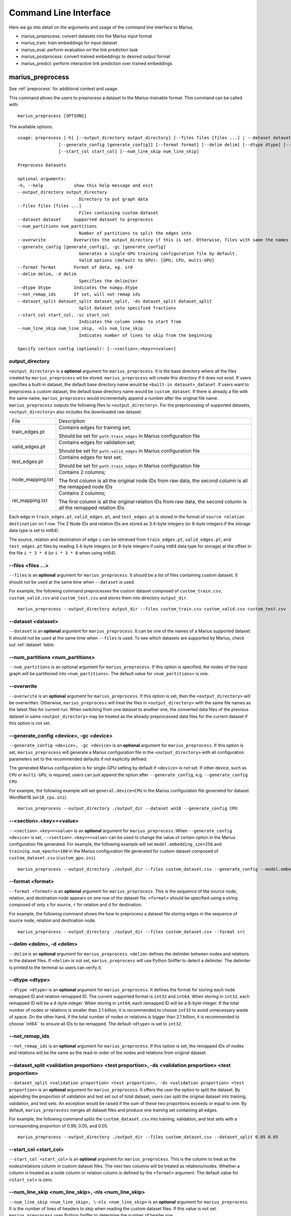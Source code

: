 .. _command_line_interface:

**********************
Command Line Interface
**********************

Here we go into detail on the arguments and usage of the command line interface to Marius.

- marius_preprocess: convert datasets into the Marius input format
- marius_train: train embeddings for input dataset
- marius_eval: perform evaluation on the link prediction task
- marius_postprocess: convert trained embeddings to desired output format
- marius_predict: perform interactive link prediction over trained embeddings


.. _user_guide_marius_preprocess:

marius_preprocess
^^^^^^^^^^^^^^^^^

See :ref:`preprocess` for additional context and usage.

This command allows the users to preprocess a dataset to the Marius-trainable format.
This command can be called with:

::

 marius_preprocess [OPTIONS]

The available options:

::

    usage: preprocess [-h] [--output_directory output_directory] [--files files [files ...] | --dataset dataset] [--num_partitions num_partitions] [--overwrite]
                    [--generate_config [generate_config]] [--format format] [--delim delim] [--dtype dtype] [--not_remap_ids] [--dataset_split dataset_split dataset_split]
                    [--start_col start_col] [--num_line_skip num_line_skip]

    Preprocess Datasets

    optional arguments:
    -h, --help            show this help message and exit
    --output_directory output_directory
                            Directory to put graph data
    --files files [files ...]
                            Files containing custom dataset
    --dataset dataset     Supported dataset to preprocess
    --num_partitions num_partitions
                            Number of partitions to split the edges into
    --overwrite           Overwrites the output_directory if this is set. Otherwise, files with same the names will be treated as the data for current dataset.
    --generate_config [generate_config], -gc [generate_config]
                            Generates a single-GPU training configuration file by default.
                            Valid options (default to GPU): [GPU, CPU, multi-GPU]
    --format format       Format of data, eg. srd
    --delim delim, -d delim
                            Specifies the delimiter
    --dtype dtype         Indicates the numpy.dtype
    --not_remap_ids       If set, will not remap ids
    --dataset_split dataset_split dataset_split, -ds dataset_split dataset_split
                            Split dataset into specified fractions
    --start_col start_col, -sc start_col
                            Indicates the column index to start from
    --num_line_skip num_line_skip, -nls num_line_skip
                            Indicates number of lines to skip from the beginning

    Specify certain config (optional): [--<section>.<key>=<value>]

output_directory
++++++++++++++++
``<output_directory>`` is a **optional** argument for ``marius_preprocess``. 
It is the base directory where all the files created by ``marius_preprocess`` wil be stored.
``marius_preprocess`` will create this directory if it does not exist. If users specifies a 
built-in dataset, the default base directory name would be ``<built-in dataset>_dataset``.
If users want to preprocess a custom dataset, the default base directory name would 
be ``custom_dataset``. If there is already a file with the same name, ``marius_preprocess`` 
would incrementally append a number after the original file name.
``marius_preprocess`` outputs the following files to ``<output_directory>``.
For the preprocessing of supported datasets, ``<output_directory>`` also includes
the downloaded raw dataset.

==================  ============
File                Description
------------------  ------------
train_edges.pt      Contains edges for training set;

                    Should be set for ``path.train_edges`` in Marius configuration file
valid_edges.pt      Contains edges for validation set; 

                    Should be set for ``path.valid_edges`` in Marius configuration file
test_edges.pt       Contains edges for test set; 

                    Should be set for ``path.train_edges`` in Marius configuration file
node_mapping.txt    Contains 2 columns; 

                    The first column is all the original node IDs from raw data, the second column is all the remapped node IDs
rel_mapping.txt     Contains 2 columns; 

                    The first column is all the original relation IDs from raw data, the second column is all the remapped relation IDs
==================  ============

Each edge in ``train_edges.pt``, ``valid_edges.pt``, and ``test_edges.pt`` is stored
in the format of ``source relation destination`` on 1 row.
The 2 Node IDs and relation IDs are stored as 3 4-byte integers (or 8-byte integers
if the storage data type is set to int64). 

The source, relation and destination of edge ``i`` can be retrieved from 
``train_edges.pt``, ``valid_edges.pt``, and ``test_edges.pt``
files by reading 3 4-byte integers (or 8-byte integers if using int64 data type for storage)
at the offset in the file ``i * 3 * 4`` (or ``i * 3 * 8`` when using int64).

\-\-files <files ...>
+++++++++++++++++++++
``--files`` is an **optional** argument for ``marius_preprocess``.
It should be a list of files containing custom dataset. It should not be used
at the same time when ``--dataset`` is used.

For example, the following command preprocesses the custom dataset composed of ``custom_train.csv``,
``custom_valid.csv`` and ``custom_test.csv`` and stores them into directory ``output_dir``.

::

    marius_preprocess --output_directory output_dir --files custom_train.csv custom_valid.csv custom_test.csv

\-\-dataset <dataset>
+++++++++++++++++++++
``--dataset`` is an **optional** argument for ``marius_preprocess``.
It can be one of the names of a Marius supported dataset. 
It should not be used at the same time when ``--files`` is used.
To see which datasets are supported by Marius, check out
:ref:`dataset` table.

\-\-num_partitions <num_partitions>
+++++++++++++++++++++++++++++++++++
``--num_partitions`` is an optional argument for ``marius_preprocess``.
If this option is specified, the nodes of the input graph will be partitioned into ``<num_partitions>``.
The default value for ``<num_partitions>`` is one.

\-\-overwrite
+++++++++++++
``--overwrite`` is an **optional** argument for ``marius_preprocess``. If this option is set, then
the ``<output_directory>`` will be overwritten. Otherwise, ``marius_preprocess`` will treat the files
in ``<output_directory>`` with the same file names as the latest files for current run. When switching
from one dataset to another one, the converted data files of the previous dataset in same ``<output_directory>``
may be treated as the already-preprocessed data files for the current dataset if this option is not set.

\-\-generate_config <device>, \-gc <device>
+++++++++++++++++++++++++++++++++++++++++++
``--generate_config <device>, -gc <device>`` is an **optional** argument for ``marius_preprocess``.
If this option is set, ``marius_preprocess`` will generate a Marius configuration
file in the ``<output_directory>`` with all configuration parameters set to the recommended defaults if not 
explicitly defined.

The generated Marius configuration is for single-GPU setting by default if ``<device>`` is not set.
If other device, such as ``CPU`` or ``multi-GPU``, is required, users can just append the option after
``--generate_config``, e.g. ``--generate_config CPU``.

For example, the following example will set ``general.device=CPU`` in the Marius 
configuration file generated for dataset WordNet18 (``wn18_cpu.ini``).

::

    marius_preprocess --output_directory ./output_dir --dataset wn18 --generate_config CPU

\-\-<section>.<key>=<value>
+++++++++++++++++++++++++++
``--<section>.<key>=<value>`` is an **optional** argument for ``marius_preprocess``.
When ``--generate_config <device>`` is set, ``--<section>.<key>=<value>`` can be used
to change the value of certain option in the Marius configuration file generated.
For example, the following example will set ``model.embedding_sze=256`` and ``training.num_epochs=100``
in the Marius configuration file generated for custom dataset composed of ``custom_dataset.csv`` (``custom_gpu.ini``).

::

    marius_preprocess --output_directory ./output_dir --files custom_dataset.csv --generate_config --model.embedding_sze=256 --training.num_epochs=100

\-\-format <format>
+++++++++++++++++++
``--format <format>`` is an **optional** argument for ``marius_preprocess``.
This is the sequence of the source node, relation, and destination node appears on one row of the 
dataset file. ``<format>`` should be specified using a string composed of only ``s`` for source, 
``r`` for relation and ``d`` for destination.

For example, the following command shows the how to preprocess a dataset file 
storing edges in the sequence of source node, relation and destination node.

::

    marius_preprocess --output_directory ./output_dir --files custom_dataset.csv --format src

\-\-delim <delim>, \-d <delim>
+++++++++++++++++++++++++++++
``--delim`` is an **optional** argument for ``marius_preprocess``.
``<delim>`` defines the delimiter between nodes and relations in the dataset files.
If ``<delim>`` is not set, ``marius_preprocess`` will use Python Sniffer to detect a delimiter.
The delimiter is printed to the terminal so users can verify it.

\-\-dtype <dtype>
+++++++++++++++++
``--dtype <dtype>`` is an **optional** argument for ``marius_preprocess``.
It defines the format for storing each node remapped ID and relation remapped ID. The current supported
format is ``int32`` and ``int64``. 
When storing in ``int32``, each remapped ID will be a 4-byte integer.
When storing in ``int64``, each remapped ID will be a 8-byte integer.
If the total number of nodes or relations is smaller than 2.1 billion,
it is recommended to choose ``int32`` to avoid unnecessary waste of space.
On the other hand, if the total number of nodes or relations is bigger than 2.1 billion,
it is recommended to choose``int64`` to ensure all IDs to be remapped.
The default ``<dtype>`` is set to ``int32``.

\-\-not_remap_ids
+++++++++++++++++
``--not_remap_ids`` is an **optional** argument for ``marius_preprocess``.
If this option is set, the remapped IDs of nodes and relations will be the same 
as the read-in order of the nodes and relations from original dataset.

\-\-dataset_split <validation proportion> <test proportion>, \-ds <validation proportion> <test proportion>
+++++++++++++++++++++++++++++++++++++++++++++++++++++++++++++++++++++++++++++++++++++++++++++++++++++++++++
``--dataset_split <validation proportion> <test proportion>, -ds <validation proportion> <test proportion>``
is an **optional** argument for ``marius_preprocess``.
It offers the user the option to split the dataset. By appending the proportion of validation
and test set out of total dataset, users can split the original dataset into training, validation,
and test sets. An exception would be raised if the sum of these two proportions exceeds or equal to one.
By default, ``marius_preprocess`` merges all dataset files and produce one training set containing all edges.

For example, the following command splits the ``custom_dataset.csv`` into training,
validation, and test sets with a corresponding proportion of 0.99, 0.05, and 0.05.

::

    marius_preprocess --output_directory ./output_dir --files custom_dataset.csv --dataset_split 0.05 0.05

\-\-start_col <start_col>
+++++++++++++++++++++++++
``--start_col <start_col>`` is an **optional** argument for ``marius_preprocess``.
This is the column to treat as the nodes/relations column in custom dataset files.
The next two columns will be treated as relations/nodes. Whether a column is treated
as a node column or relation column is defined by the ``<format>`` argument.
The default value for ``<start_col>`` is zero.

\-\-num_line_skip <num_line_skip>, \-nls <num_line_skip>
++++++++++++++++++++++++++++++++++++++++++++++++++++++++
``--num_line_skip <num_line_skip>, \-nls <num_line_skip>`` is an **optional** argument for ``marius_preprocess``.
It is the number of lines of headers to skip when reading the custom dataset files.
If this value is not set. ``marius_preprocess`` uses Python Sniffer to determine the number of header row.

.. _user_guide_marius_config_generator:

marius_config_generator
^^^^^^^^^^^^^^^^^^^^^^^

This command lets users to create a Marius configuration file from the command line with
some parameters specified according to their needs.
This command can be called with:

::

    marius_config_generator <output_directory> [OPTIONS]

The available options:

::

    usage: config_generator [-h] [--data_directory data_directory] [--dataset dataset | --stats num_nodes num_edge_types num_train num_valid num_test]
    [--device [generate_config]]
    output_directory

    Generate configs

    positional arguments:
    output_directory      Directory to put configs
    Also assumed to be the default directory of preprocessed data if --data_directory is not specified

    optional arguments:
    -h, --help            show this help message and exit
    --data_directory data_directory
    Directory of the preprocessed data
    --dataset dataset, -d dataset
    Dataset to preprocess
    --stats num_nodes num_edge_types num_train num_valid num_test, -s num_nodes num_edge_types num_train num_valid num_test
    Dataset statistics
    Enter in order of num_nodes, num_edge_types, num_train num_valid, num_test
    --device [generate_config], -dev [generate_config]
    Generates configs for a single-GPU/multi-CPU/multi-GPU training configuration file by default.
    Valid options (default to GPU): [GPU, CPU, multi-GPU]

    Specify certain config (optional): [--<section>.<key>=<value>]

<output_directory>
++++++++++++++++++
``<output_directory>`` is a **required** argument. It specifies the output directory of the created configuration file.

\-\-data_directory <data_directory>
+++++++++++++++++++++++++++++++++++
``--data_directory`` is an **optional** argument. It specifies the directory where ``marius_preprocess`` stores
preprocessed data.

\-\-dataset <dataset>, \-d <dataset>
++++++++++++++++++++++++++++++++++++
``--dataset`` is an **optional** argument. It specifies the name of the supported dataset. It should not be
used when ``--stats`` is in use.

\-\-stats <num_nodes> <num_relations> <num_train> <num_valid> <num_test>, \-s <num_nodes> <num_relations> <num_train> <num_valid> <num_test>
++++++++++++++++++++++++++++++++++++++++++++++++++++++++++++++++++++++++++++++++++++++++++++++++++++++++++++++++++++++++++++++++++++++++++++
``--stats <num_nodes> <num_relations> <num_train> <num_valid> <num_test>, -s <num_nodes> <num_relations> <num_train> <num_valid> <num_test>``
is an **optional** argument. It specifies the stats of the dataset to be trained over. It should not be used at the same
time with option ``--dataset``.

\-\-device <device>, \-dev <device>
+++++++++++++++++
``--device`` is an **optional** argument. The default value of it is GPU. It takes only three values: GPU, CPU, multi-GPU.
It specifies the device option.


.. _user_guide_marius_train:

marius_train
^^^^^^^^^^^^

This command allows users to train a graph embedding model over the preprocessed data.
A Marius configuration file is required for this command. See :ref:`Configuration<user_guide_configuration>`
for full details of Marius configuration file.

This command can be called with:

::

    marius_train <config_file> [OPTIONS]

The available options:

::

    Train and evaluate graph embeddings
    Usage:
    marius_train config_file [OPTIONS...] [<section>.<option>=<value>...]

    -h, --help  Print help and exit.

The ``config_file`` is the Marius configuration file that includes all configuration
options for model architectures and training pipeline.

The configuration options can also be modified by passing ``--<section>.<key>=<value>``
to the end of the ``marius_train`` command.
Any parameter passed in the command line will override the value specified
in the configuration file. The details about ``<section>.<key>`` can be
found in :ref:`Configuration<user_guide_configuration>`. The following is an example
of overriding the decoder model to ``TransE`` and using ``config.ini`` as the configuration
file:

::

    marius_train config.ini --model.decoder=TransE

During the execution of this ``marius_train``, information about training progress
and model performance is printed to terminal. The output of the first epoch would be
similar to the following.

::

    [info] [03/18/21 01:33:18.778] Metadata initialized
    [info] [03/18/21 01:33:18.778] Training set initialized
    [info] [03/18/21 01:33:18.779] Evaluation set initialized
    [info] [03/18/21 01:33:18.779] Preprocessing Complete: 2.605s
    [info] [03/18/21 01:33:18.791] ################ Starting training epoch 1 ################
    [info] [03/18/21 01:33:18.836] Total Edges Processed: 40000, Percent Complete: 0.082
    [info] [03/18/21 01:33:18.862] Total Edges Processed: 80000, Percent Complete: 0.163
    [info] [03/18/21 01:33:18.892] Total Edges Processed: 120000, Percent Complete: 0.245
    [info] [03/18/21 01:33:18.918] Total Edges Processed: 160000, Percent Complete: 0.327
    [info] [03/18/21 01:33:18.944] Total Edges Processed: 200000, Percent Complete: 0.408
    [info] [03/18/21 01:33:18.970] Total Edges Processed: 240000, Percent Complete: 0.490
    [info] [03/18/21 01:33:18.996] Total Edges Processed: 280000, Percent Complete: 0.571
    [info] [03/18/21 01:33:19.021] Total Edges Processed: 320000, Percent Complete: 0.653
    [info] [03/18/21 01:33:19.046] Total Edges Processed: 360000, Percent Complete: 0.735
    [info] [03/18/21 01:33:19.071] Total Edges Processed: 400000, Percent Complete: 0.816
    [info] [03/18/21 01:33:19.096] Total Edges Processed: 440000, Percent Complete: 0.898
    [info] [03/18/21 01:33:19.122] Total Edges Processed: 480000, Percent Complete: 0.980
    [info] [03/18/21 01:33:19.130] ################ Finished training epoch 1 ################
    [info] [03/18/21 01:33:19.130] Epoch Runtime (Before shuffle/sync): 339ms
    [info] [03/18/21 01:33:19.130] Edges per Second (Before shuffle/sync): 1425197.8
    [info] [03/18/21 01:33:19.130] Edges Shuffled
    [info] [03/18/21 01:33:19.130] Epoch Runtime (Including shuffle/sync): 339ms
    [info] [03/18/21 01:33:19.130] Edges per Second (Including shuffle/sync): 1425197.8
    [info] [03/18/21 01:33:19.148] Starting evaluating
    [info] [03/18/21 01:33:19.254] Pipeline flush complete
    [info] [03/18/21 01:33:19.271] Num Eval Edges: 50000
    [info] [03/18/21 01:33:19.271] Num Eval Batches: 50
    [info] [03/18/21 01:33:19.271] Auc: 0.973, Avg Ranks: 24.477, MRR: 0.491, Hits@1: 0.357, Hits@5: 0.651, Hits@10: 0.733, Hits@20: 0.806, Hits@50: 0.895, Hits@100: 0.943

After the training is finished, Marius will generate a directory according to the ``path.data_directory`` option for storing all the trained model
and a directory ``logs/`` for all the log information during the training.

The following is the description of each file in ``path.data_directory``.

=========================================  ================
File                                       Description
-----------------------------------------  ----------------
data/marius/edges/train/edges.bin          contains the edges in training set
data/marius/edges/evaluation/edges.bin     contains the edges in validation set
data/marius/edges/test/edges.bin           contains the edges in test set
data/marius/embeddings/embeddings.bin      contains the embedding vectors for each node
data/marius/embeddings/state.bin           contains the embedding optimizer state for each node
data/marius/relations/src_relations.bin    contains the embedding vectors for relations with source nodes
data/marius/relations/src_state.bin        contains the embedding optimizer state for relations with source nodes
data/marius/relations/dst_relations.bin    contains the embedding vectors for relations with destination nodes
data/marius/relations/dst_state.bin        contains the embedding optimizer state for relations with destination nodes
=========================================  ================

The following is the description of each file in ``logs/``.

==============================  ================
File                            Description
------------------------------  ----------------
logs/marius_debug.log           contains detailed logs for debugging purposes
logs/marius_error.log           contains the error messages produced by the system
logs/marius_evaluation.trace    contains the status of the pipeline during evaluation
logs/marius_info.log            contains the information about training progress and model performance; the same information printed to terminal
logs/marius_trace.log           contains system trace logs for tracing program execution
logs/marius_train.trace         contains the status of the pipeline during training
logs/marius_warn.log            contains the warning messages produced by the system
==============================  ================


.. _user_guide_marius_eval:

marius_eval
^^^^^^^^^^^

This command lets users perform link-prediction evaluation on the trained embeddings and model.
It can be called with:

::

    marius_eval <config_file>

The available arguments:

::

    Train and evaluate graph embeddings
    Usage:
    marius_eval config_file [OPTIONS...] [<section>.<option>=<value>...]

    -h, --help  Print help and exit.

The ``<config_file>`` can be the same configuration file used for ``marius_train``, or a separate configuration file defined for different evaluation scenarios. The output of ``marius_eval``
will be similar to the following.

::

    [info] [07/28/21 01:58:10.368] Start preprocessing
    [info] [07/28/21 01:58:10.407] Preprocessing Complete: 0.039s
    [info] [07/28/21 01:58:10.473] Starting evaluating
    [info] [07/28/21 01:58:10.546] Pipeline flush complete
    [info] [07/28/21 01:58:10.547] Num Eval Edges: 5000
    [info] [07/28/21 01:58:10.547] Num Eval Batches: 5
    [info] [07/28/21 01:58:10.547] Auc: 0.605, Avg Ranks: 394.716, MRR: 0.052, Hits@1: 0.029, Hits@5: 0.065, Hits@10: 0.086, Hits@20: 0.117, Hits@50: 0.179, Hits@100: 0.250
    [info] [07/28/21 01:58:10.549] Evaluation complete: 76ms


..  _user_guide_marius_postprocess:

marius_postprocess
^^^^^^^^^^^^^^^^^^

This command lets users to retrieve the trained graph embeddings and store in the desired format.
``marius_postprocess`` creates a file containing all the trained embeddings.

This command can be called with:

::

    marius_postprocess <trained_embedding_directory> <dataset_directory> [OPTIONS]

The available options:

::

    usage: postprocess [-h] [--output_directory output_directory] [--format format] trained_embeddings_directory dataset_directory

    Retrieve trained embeddings

    positional arguments:
    trained_embeddings_directory
                            Directory containing trained embeddings
    dataset_directory     Directory containing the dataset for training

    optional arguments:
    -h, --help            show this help message and exit
    --output_directory output_directory, -o output_directory
                            Directory to put retrieved embeddings. If is not set, will output retrieved embeddings to dataset directory.
    --format format, -f format
                            Data format to store retrieved embeddings

The ``<trained_embedding_directory>`` is the directory created 
by ``marius_train`` containing all trained embeddings.
The ``<dataset_directory>`` is the directory created by ``marius_preprocess`` to store preprocessed data.

\-\-output_directory <output_directory>, \-o <output_directory>
+++++++++++++++++++++++++++++++++++++++++++++++++++++++++++++++

``--output directory`` is an **optional** argument. It is
the directory where the retrieved graph embeddings will be stored.

\-\-format <format>, \-f <format>
+++++++++++++++++++++++++++++++++

``--format`` is an **optional** argument. It specifies the storing format of the retrieved graph embeddings.
Currently, the supported formats include CSV, TSV and PyTorch Tensor.

The index of the embeddings in the output file follows the remmaped IDs of the node or entity.
The mapping information between the original IDs and remapped IDs is in ``node_mapping.txt`` and
``rel_mapping.txt`` created by ``marius_preprocess``. See :ref:`marius_preprocess<user_guide_marius_preprocess>`
for detailed description.

The following command shows how to use ``marius_postprocess`` for retrieving trained graph embeddings.

::

    marius_postprocess ./data/ ./dataset_directory --output_directory output_dir -f CSV

In this case, ``./data/`` is the directory created by ``marius_train`` containing all the
trained embeddings. ``./dataset_directory`` is the directory created by ``marius_preprocess``
containing all preprocessed data files.
These embeddings will be stored in the CSV format.


.. _user_guide_marius_predict:

marius_predict
^^^^^^^^^^^^^^

This command lets users to perform link predictions using trained graph embeddings.
Users can either perform link prediction for a single node and edge-type, or pass in many nodes and edge-types from a file and perform batched link prediction.

It can be called with:

::

    marius_predict <trained_embeddings_directory> <dataset_directory> <k> [OPTIONS]


The available options are:

::

    usage: predict [-h] [--src src] [--dst dst] [--rel rel] [--decoder decoder] [--file_input file_input] trained_embeddings_directory dataset_directory k

    Perform link prediction

    positional arguments:
    trained_embeddings_directory
                            Directory containing trained embeddings
    dataset_directory     Directory containing the dataset for training
    k                     Number of predicted nodes to output

    optional arguments:
    -h, --help            show this help message and exit
    --src src, -s src     Source node, the original ID of a certain node
    --dst dst, -d dst     Destination node, the original ID of a certain node
    --rel rel, -r rel     Relation (edge-type), the original ID of a certain relation
    --decoder decoder, -dc decoder
                            Specifies the decoder used for training
    --file_input file_input, -f file_input
                            File containing all required information for batch inference

The ``<trained_embeddings_directory>`` is the directory ``data/`` created by ``marius_train``.
The ``<dataset_directory>`` is the directory containing the ``node_mapping.txt`` and ``rel_mapping.txt`` files.
The ``<k>`` controls the number of predicted node to output.

\-\-src <src>, \-s <src>
++++++++++++++++++++++++
``--src <src>, -s <src>`` is an **optional** argument. It is the original node ID of source node.

\-\-rel <rel>, \-r <rel>
++++++++++++++++++++++++
``--rel <rel>, -r <rel>`` is an **optional** argument. It is the original relation ID of the relation.

\-\-dst <dst>, \-d <dst>
++++++++++++++++++++++++
``--dst <rel>, -d <rel>`` is an **optional** argument. It is the original node ID of destination node.

\-\-decoder <decoder>, \-dc <decoder>
+++++++++++++++++++++++++++++++++++++
``--decoder <decoder>, -dc <decoder>`` is an **optional** argument. It specifies the decoder used
for training. Input values must be chosen from ``DisMult``, ``TransE``, ``ComplEx``.
The default value is ``DisMult``.

\-\-file_input <file_input>, \-f <file_input>
+++++++++++++++++++++++++++++++++++++++++++++
``--file_input <file_input>, -f <file_input>`` is an **optional** argument. User can put all
inferences they want to perform in this file and make all inferences in one run.

Each inference in the file should take one row. On each row, there should be two commas as
the delimiters between nodes and relation. Node IDs and relation IDs in the original
dataset file should be used. Replace the target of the inference use an empty string.
If the dataset has multiple relation types,
each inference needs to contain a node id and a relation type. If the dataset only has one
relation type, each inference only needs a node id.

The following example is valid as contents of the inference file:

::

    00789448,_verb_group,
    ,_hyponym,10682169
    ,_member_of_domain_region,05688486
    02233096,_member_meronym,
    01459242,_part_of,


Given the source node, relation and other necessary arguments,
 ``marius_predict`` outputs the top-five destination nodes
in the following example.

::

    marius_predict ./data/ ./dataset_directory 5 -s source_node_id -r relation_id
